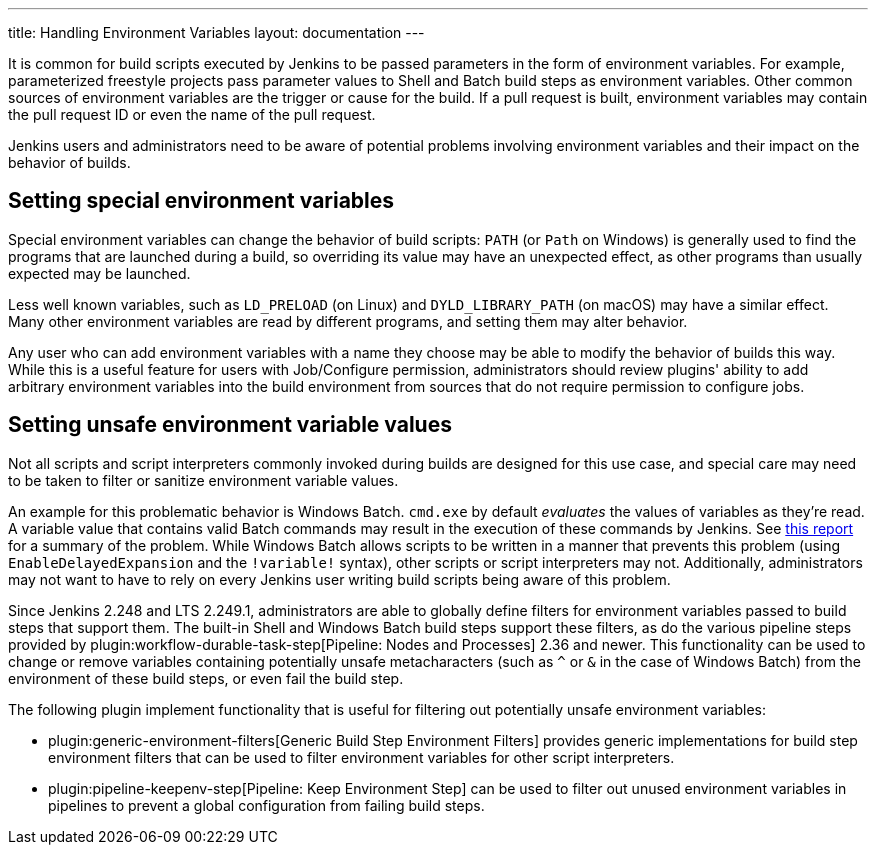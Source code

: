 ---
title: Handling Environment Variables
layout: documentation
---

It is common for build scripts executed by Jenkins to be passed parameters in the form of environment variables.
For example, parameterized freestyle projects pass parameter values to Shell and Batch build steps as environment variables.
Other common sources of environment variables are the trigger or cause for the build.
If a pull request is built, environment variables may contain the pull request ID or even the name of the pull request.

Jenkins users and administrators need to be aware of potential problems involving environment variables and their impact on the behavior of builds.

## Setting special environment variables

Special environment variables can change the behavior of build scripts:
`PATH` (or `Path` on Windows) is generally used to find the programs that are launched during a build, so overriding its value may have an unexpected effect, as other programs than usually expected may be launched.

Less well known variables, such as `LD_PRELOAD` (on Linux) and `DYLD_LIBRARY_PATH` (on macOS) may have a similar effect.
Many other environment variables are read by different programs, and setting them may alter behavior.

Any user who can add environment variables with a name they choose may be able to modify the behavior of builds this way.
While this is a useful feature for users with Job/Configure permission, administrators should review plugins' ability to add arbitrary environment variables into the build environment from sources that do not require permission to configure jobs.

## Setting unsafe environment variable values

Not all scripts and script interpreters commonly invoked during builds are designed for this use case, and special care may need to be taken to filter or sanitize environment variable values.

An example for this problematic behavior is Windows Batch. `cmd.exe` by default _evaluates_ the values of variables as they're read.
A variable value that contains valid Batch commands may result in the execution of these commands by Jenkins.
See https://threatpost.com/shellshock-like-weakness-may-affect-windows/108696/[this report] for a summary of the problem.
While Windows Batch allows scripts to be written in a manner that prevents this problem (using `EnableDelayedExpansion` and the `!variable!` syntax), other scripts or script interpreters may not.
Additionally, administrators may not want to have to rely on every Jenkins user writing build scripts being aware of this problem.

Since Jenkins 2.248 and LTS 2.249.1, administrators are able to globally define filters for environment variables passed to build steps that support them.
The built-in Shell and Windows Batch build steps support these filters, as do the various pipeline steps provided by plugin:workflow-durable-task-step[Pipeline: Nodes and Processes] 2.36 and newer.
This functionality can be used to change or remove variables containing potentially unsafe metacharacters (such as `^` or `&` in the case of Windows Batch) from the environment of these build steps, or even fail the build step.

The following plugin implement functionality that is useful for filtering out potentially unsafe environment variables:

* plugin:generic-environment-filters[Generic Build Step Environment Filters] provides generic implementations for build step environment filters that can be used to filter environment variables for other script interpreters.
* plugin:pipeline-keepenv-step[Pipeline: Keep Environment Step] can be used to filter out unused environment variables in pipelines to prevent a global configuration from failing build steps.
